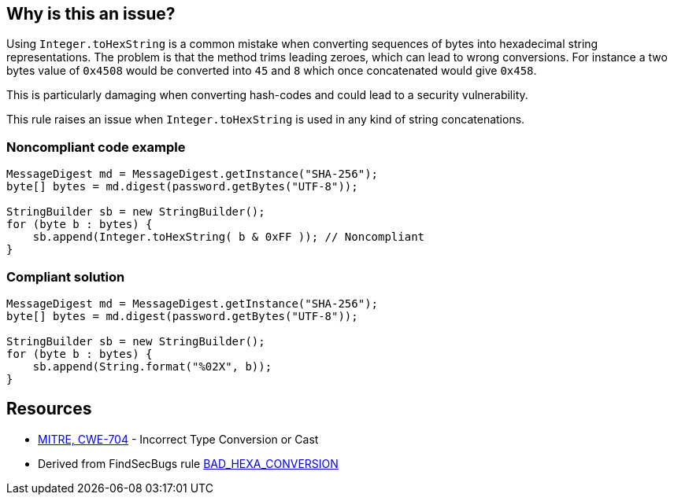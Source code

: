 == Why is this an issue?

Using ``++Integer.toHexString++`` is a common mistake when converting sequences of bytes into hexadecimal string representations. The problem is that the method trims leading zeroes, which can lead to wrong conversions. For instance a two bytes value of ``++0x4508++`` would be converted into ``++45++`` and ``++8++`` which once concatenated would give ``++0x458++``.

This is particularly damaging when converting hash-codes and could lead to a security vulnerability.


This rule raises an issue when ``++Integer.toHexString++`` is used in any kind of string concatenations.


=== Noncompliant code example

[source,java]
----
MessageDigest md = MessageDigest.getInstance("SHA-256");
byte[] bytes = md.digest(password.getBytes("UTF-8"));

StringBuilder sb = new StringBuilder();
for (byte b : bytes) {
    sb.append(Integer.toHexString( b & 0xFF )); // Noncompliant
}
----


=== Compliant solution

[source,java]
----
MessageDigest md = MessageDigest.getInstance("SHA-256");
byte[] bytes = md.digest(password.getBytes("UTF-8"));

StringBuilder sb = new StringBuilder();
for (byte b : bytes) {
    sb.append(String.format("%02X", b));
}
----


== Resources

* https://cwe.mitre.org/data/definitions/704[MITRE, CWE-704] - Incorrect Type Conversion or Cast
* Derived from FindSecBugs rule https://find-sec-bugs.github.io/bugs.htm#BAD_HEXA_CONVERSION[BAD_HEXA_CONVERSION] 

ifdef::env-github,rspecator-view[]

'''
== Implementation Specification
(visible only on this page)

=== Message

Use String.format( "%02X", ...) instead


endif::env-github,rspecator-view[]
